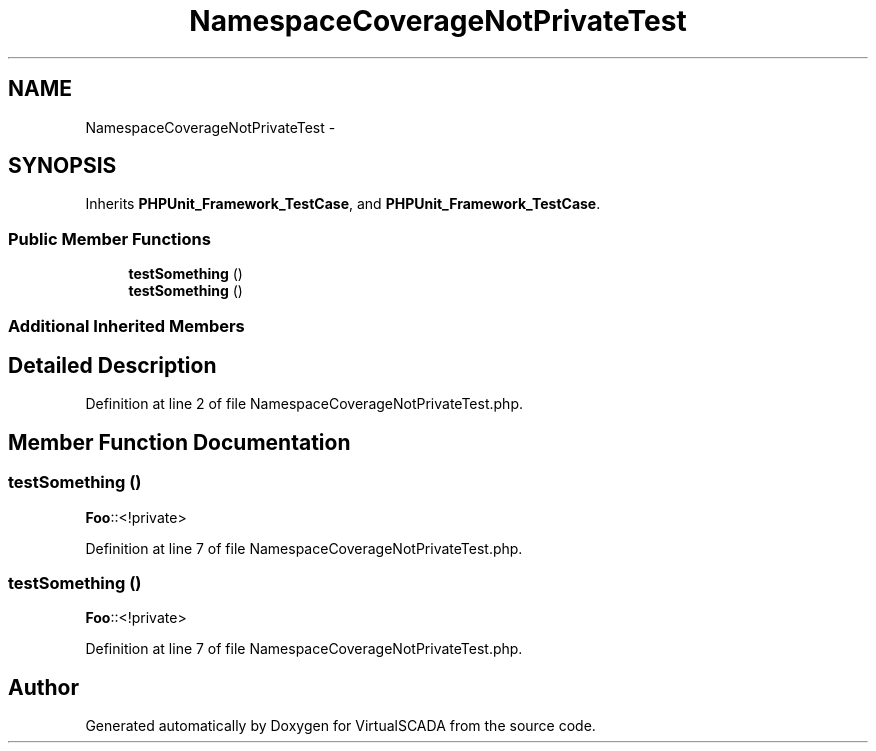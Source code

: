 .TH "NamespaceCoverageNotPrivateTest" 3 "Tue Apr 14 2015" "Version 1.0" "VirtualSCADA" \" -*- nroff -*-
.ad l
.nh
.SH NAME
NamespaceCoverageNotPrivateTest \- 
.SH SYNOPSIS
.br
.PP
.PP
Inherits \fBPHPUnit_Framework_TestCase\fP, and \fBPHPUnit_Framework_TestCase\fP\&.
.SS "Public Member Functions"

.in +1c
.ti -1c
.RI "\fBtestSomething\fP ()"
.br
.ti -1c
.RI "\fBtestSomething\fP ()"
.br
.in -1c
.SS "Additional Inherited Members"
.SH "Detailed Description"
.PP 
Definition at line 2 of file NamespaceCoverageNotPrivateTest\&.php\&.
.SH "Member Function Documentation"
.PP 
.SS "testSomething ()"
\fBFoo\fP::<!private> 
.PP
Definition at line 7 of file NamespaceCoverageNotPrivateTest\&.php\&.
.SS "testSomething ()"
\fBFoo\fP::<!private> 
.PP
Definition at line 7 of file NamespaceCoverageNotPrivateTest\&.php\&.

.SH "Author"
.PP 
Generated automatically by Doxygen for VirtualSCADA from the source code\&.
